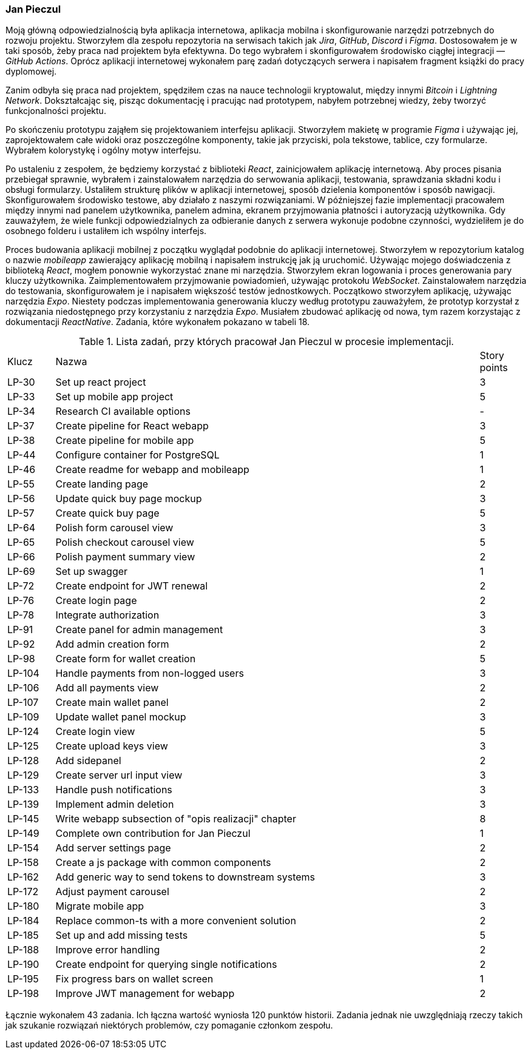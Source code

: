 === Jan Pieczul

Moją główną odpowiedzialnością była aplikacja internetowa, aplikacja mobilna i
skonfigurowanie narzędzi potrzebnych do rozwoju projektu.
Stworzyłem dla zespołu repozytoria na serwisach takich jak _Jira_, _GitHub_, _Discord_ i _Figma_.
Dostosowałem je w taki sposób, żeby praca nad projektem była efektywna.
Do tego wybrałem i skonfigurowałem środowisko ciągłej integracji — _GitHub Actions_.
Oprócz aplikacji internetowej wykonałem parę zadań dotyczących serwera i napisałem fragment książki do pracy dyplomowej.

Zanim odbyła się praca nad projektem, spędziłem czas na nauce technologii kryptowalut,
między innymi _Bitcoin_ i _Lightning Network_. Dokształcając się, pisząc dokumentację i pracując nad prototypem,
nabyłem potrzebnej wiedzy, żeby tworzyć funkcjonalności projektu.

Po skończeniu prototypu zająłem się projektowaniem interfejsu aplikacji.
Stworzyłem makietę w programie _Figma_ i używając jej, zaprojektowałem całe widoki oraz poszczególne komponenty,
takie jak przyciski, pola tekstowe, tablice, czy formularze. Wybrałem kolorystykę i ogólny motyw interfejsu.

Po ustaleniu z zespołem, że będziemy korzystać z biblioteki _React_, zainicjowałem aplikację internetową.
Aby proces pisania przebiegał sprawnie,
wybrałem i zainstalowałem narzędzia do serwowania aplikacji, testowania, sprawdzania składni kodu i obsługi formularzy.
Ustaliłem strukturę plików w aplikacji internetowej, sposób dzielenia komponentów i sposób nawigacji.
Skonfigurowałem środowisko testowe, aby działało z naszymi rozwiązaniami.
W późniejszej fazie implementacji pracowałem między innymi nad panelem użytkownika,
panelem admina, ekranem przyjmowania płatności i autoryzacją użytkownika.
Gdy zauważyłem, że wiele funkcji odpowiedzialnych za odbieranie danych z serwera wykonuje podobne czynności,
wydzieliłem je do osobnego folderu i ustaliłem ich wspólny interfejs.

Proces budowania aplikacji mobilnej z początku wyglądał podobnie do aplikacji internetowej.
Stworzyłem w repozytorium katalog o nazwie _mobileapp_ zawierający aplikację mobilną i
napisałem instrukcję jak ją uruchomić.
Używając mojego doświadczenia z biblioteką _React_, mogłem ponownie wykorzystać znane mi narzędzia.
Stworzyłem ekran logowania i proces generowania pary kluczy użytkownika.
Zaimplementowałem przyjmowanie powiadomień, używając protokołu _WebSocket_.
Zainstalowałem narzędzia do testowania, skonfigurowałem je i napisałem większość testów jednostkowych.
Początkowo stworzyłem aplikację, używając narzędzia _Expo_.
Niestety podczas implementowania generowania kluczy według prototypu zauważyłem,
że prototyp korzystał z rozwiązania niedostępnego przy korzystaniu z narzędzia _Expo_.
Musiałem zbudować aplikację od nowa, tym razem korzystając z dokumentacji _ReactNative_.
Zadania, które wykonałem pokazano w tabeli 18.

.Lista zadań, przy których pracował Jan Pieczul w procesie implementacji.
[cols="1,9,1"]
|===
|Klucz|Nazwa|Story points
|LP-30|Set up react project|3
|LP-33|Set up mobile app project|5
|LP-34|Research CI available options|-
|LP-37|Create pipeline for React webapp|3
|LP-38|Create pipeline for mobile app|5
|LP-44|Configure container for PostgreSQL|1
|LP-46|Create readme for webapp and mobileapp|1
|LP-55|Create landing page|2
|LP-56|Update quick buy page mockup|3
|LP-57|Create quick buy page|5
|LP-64|Polish form carousel view|3
|LP-65|Polish checkout carousel view|5
|LP-66|Polish payment summary view|2
|LP-69|Set up swagger|1
|LP-72|Create endpoint for JWT renewal|2
|LP-76|Create login page|2
|LP-78|Integrate authorization|3
|LP-91|Create panel for admin management|3
|LP-92|Add admin creation form|2
|LP-98|Create form for wallet creation|5
|LP-104|Handle payments from non-logged users|3
|LP-106|Add all payments view|2
|LP-107|Create main wallet panel|2
|LP-109|Update wallet panel mockup|3
|LP-124|Create login view|5
|LP-125|Create upload keys view|3
|LP-128|Add sidepanel|2
|LP-129|Create server url input view|3
|LP-133|Handle push notifications|3
|LP-139|Implement admin deletion|3
|LP-145|Write webapp subsection of "opis realizacji" chapter|8
|LP-149|Complete own contribution for Jan Pieczul|1
|LP-154|Add server settings page|2
|LP-158|Create a js package with common components|2
|LP-162|Add generic way to send tokens to downstream systems|3
|LP-172|Adjust payment carousel|2
|LP-180|Migrate mobile app|3
|LP-184|Replace common-ts with a more convenient solution|2
|LP-185|Set up and add missing tests|5
|LP-188|Improve error handling|2
|LP-190|Create endpoint for querying single notifications|2
|LP-195|Fix progress bars on wallet screen|1
|LP-198|Improve JWT management for webapp|2
|===

Łącznie wykonałem 43 zadania. Ich łączna wartość wyniosła 120 punktów historii.
Zadania jednak nie uwzględniają rzeczy takich jak szukanie rozwiązań niektórych problemów,
czy pomaganie członkom zespołu.
